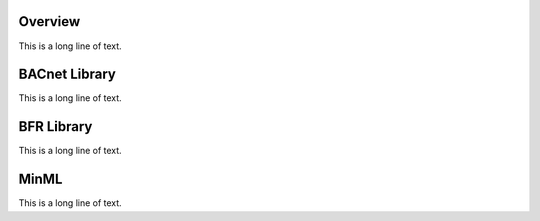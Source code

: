 .. BFR Developers

Overview
========

This is a long line of text.

BACnet Library
==============

This is a long line of text.

BFR Library
===========

This is a long line of text.

MinML
=====

This is a long line of text.


